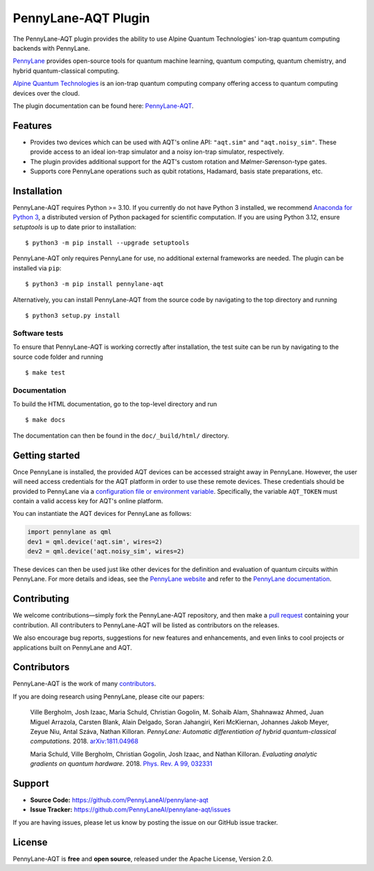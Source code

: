 PennyLane-AQT Plugin
####################

.. image:: https://img.shields.io/github/actions/workflow/status/PennyLaneAI/pennylane-aqt/tests.yml?branch=master&logo=github&style=flat-square
    :alt: GitHub Workflow Status (branch)
    :target: https://github.com/PennyLaneAI/pennylane-aqt/actions?query=workflow%3ATests

.. image:: https://img.shields.io/codecov/c/github/PennyLaneAI/pennylane-aqt/master.svg?logo=codecov&style=flat-square
    :alt: Codecov coverage
    :target: https://codecov.io/gh/PennyLaneAI/pennylane-aqt

.. image:: https://img.shields.io/codefactor/grade/github/PennyLaneAI/pennylane-aqt/master?logo=codefactor&style=flat-square
    :alt: CodeFactor Grade
    :target: https://www.codefactor.io/repository/github/pennylaneai/pennylane-aqt

.. image:: https://readthedocs.com/projects/xanaduai-pennylane-aqt/badge/?version=latest&style=flat-square
    :alt: Read the Docs
    :target: https://docs.pennylane.ai/projects/aqt

.. image:: https://img.shields.io/pypi/v/PennyLane-aqt.svg?style=flat-square
    :alt: PyPI
    :target: https://pypi.org/project/PennyLane-aqt

.. image:: https://img.shields.io/pypi/pyversions/PennyLane-aqt.svg?style=flat-square
    :alt: PyPI - Python Version
    :target: https://pypi.org/project/PennyLane-aqt

.. header-start-inclusion-marker-do-not-remove

The PennyLane-AQT plugin provides the ability to use Alpine Quantum Technologies' ion-trap
quantum computing backends with PennyLane.

`PennyLane <https://pennylane.ai>`_ provides open-source tools for
quantum machine learning, quantum computing, quantum chemistry, and hybrid quantum-classical computing.

`Alpine Quantum Technologies <https://www.aqt.eu>`_ is an ion-trap quantum computing
company offering access to quantum computing devices over the cloud.

.. header-end-inclusion-marker-do-not-remove

The plugin documentation can be found here: `PennyLane-AQT <https://docs.pennylane.ai/projects/aqt>`__.

Features
========

* Provides two devices which can be used with AQT's online API: ``"aqt.sim"`` and ``"aqt.noisy_sim"``.
  These provide access to an ideal ion-trap simulator and a noisy ion-trap simulator, respectively.

* The plugin provides additional support for the AQT's custom rotation and Mølmer-Sørenson-type gates.

* Supports core PennyLane operations such as qubit rotations, Hadamard, basis state preparations, etc.

.. installation-start-inclusion-marker-do-not-remove

Installation
============

PennyLane-AQT requires Python >= 3.10. If you currently do not have Python 3 installed,
we recommend `Anaconda for Python 3 <https://www.anaconda.com/download/>`_, a distributed
version of Python packaged for scientific computation. If you are using Python 3.12, 
ensure `setuptools` is up to date prior to installation:
::

    $ python3 -m pip install --upgrade setuptools

PennyLane-AQT only requires PennyLane for use, no additional external frameworks are needed.
The plugin can be installed via ``pip``:
::

    $ python3 -m pip install pennylane-aqt

Alternatively, you can install PennyLane-AQT from the source code by navigating to the top directory and running
::

    $ python3 setup.py install

Software tests
~~~~~~~~~~~~~~

To ensure that PennyLane-AQT is working correctly after installation, the test suite can be
run by navigating to the source code folder and running
::

    $ make test


Documentation
~~~~~~~~~~~~~

To build the HTML documentation, go to the top-level directory and run
::

    $ make docs

The documentation can then be found in the ``doc/_build/html/`` directory.

.. installation-end-inclusion-marker-do-not-remove

Getting started
===============

Once PennyLane is installed, the provided AQT devices can be accessed straight
away in PennyLane. However, the user will need access credentials for the AQT platform in order to
use these remote devices. These credentials should be provided to PennyLane via a
`configuration file or environment variable <https://pennylane.readthedocs.io/en/stable/introduction/configuration.html>`_.
Specifically, the variable ``AQT_TOKEN`` must contain a valid access key for AQT's online platform.

You can instantiate the AQT devices for PennyLane as follows:

.. code-block:: python

    import pennylane as qml
    dev1 = qml.device('aqt.sim', wires=2)
    dev2 = qml.device('aqt.noisy_sim', wires=2)

These devices can then be used just like other devices for the definition and evaluation of
quantum circuits within PennyLane. For more details and ideas, see the
`PennyLane website <https://pennylane.ai>`_ and refer
to the `PennyLane documentation <https://pennylane.readthedocs.io>`_.


Contributing
============

We welcome contributions—simply fork the PennyLane-AQT repository, and then make a
`pull request <https://help.github.com/articles/about-pull-requests/>`_ containing your contribution.
All contributers to PennyLane-AQT will be listed as contributors on the releases.

We also encourage bug reports, suggestions for new features and enhancements, and even links to cool
projects or applications built on PennyLane and AQT.


Contributors
============

PennyLane-AQT is the work of many `contributors <https://github.com/PennyLaneAI/pennylane-aqt/graphs/contributors>`_.

If you are doing research using PennyLane, please cite our papers:

    Ville Bergholm, Josh Izaac, Maria Schuld, Christian Gogolin, M. Sohaib Alam, Shahnawaz Ahmed,
    Juan Miguel Arrazola, Carsten Blank, Alain Delgado, Soran Jahangiri, Keri McKiernan, Johannes Jakob Meyer,
    Zeyue Niu, Antal Száva, Nathan Killoran.
    *PennyLane: Automatic differentiation of hybrid quantum-classical computations.* 2018.
    `arXiv:1811.04968 <https://arxiv.org/abs/1811.04968>`_

    Maria Schuld, Ville Bergholm, Christian Gogolin, Josh Izaac, and Nathan Killoran.
    *Evaluating analytic gradients on quantum hardware.* 2018.
    `Phys. Rev. A 99, 032331 <https://journals.aps.org/pra/abstract/10.1103/PhysRevA.99.032331>`_

.. support-start-inclusion-marker-do-not-remove

Support
=======

- **Source Code:** https://github.com/PennyLaneAI/pennylane-aqt
- **Issue Tracker:** https://github.com/PennyLaneAI/pennylane-aqt/issues

If you are having issues, please let us know by posting the issue on our GitHub issue tracker.

.. support-end-inclusion-marker-do-not-remove
.. license-start-inclusion-marker-do-not-remove

License
=======

PennyLane-AQT is **free** and **open source**, released under the Apache License, Version 2.0.

.. license-end-inclusion-marker-do-not-remove
